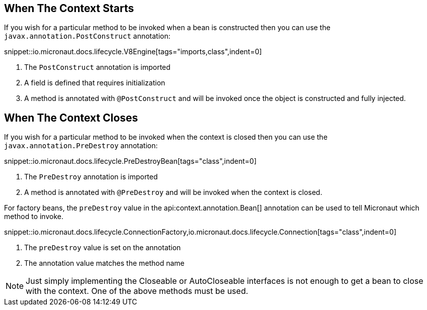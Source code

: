 == When The Context Starts

If you wish for a particular method to be invoked when a bean is constructed then you can use the `javax.annotation.PostConstruct` annotation:

snippet::io.micronaut.docs.lifecycle.V8Engine[tags="imports,class",indent=0]

<1> The `PostConstruct` annotation is imported
<2> A field is defined that requires initialization
<3> A method is annotated with `@PostConstruct` and will be invoked once the object is constructed and fully injected.

== When The Context Closes

If you wish for a particular method to be invoked when the context is closed then you can use the `javax.annotation.PreDestroy` annotation:

snippet::io.micronaut.docs.lifecycle.PreDestroyBean[tags="class",indent=0]

<1> The `PreDestroy` annotation is imported
<2> A method is annotated with `@PreDestroy` and will be invoked when the context is closed.

For factory beans, the `preDestroy` value in the api:context.annotation.Bean[] annotation can be used to tell Micronaut which method to invoke.

snippet::io.micronaut.docs.lifecycle.ConnectionFactory,io.micronaut.docs.lifecycle.Connection[tags="class",indent=0]

<1> The `preDestroy` value is set on the annotation
<2> The annotation value matches the method name


NOTE: Just simply implementing the Closeable or AutoCloseable interfaces is not enough to get a bean to close with the context. One of the above methods must be used.